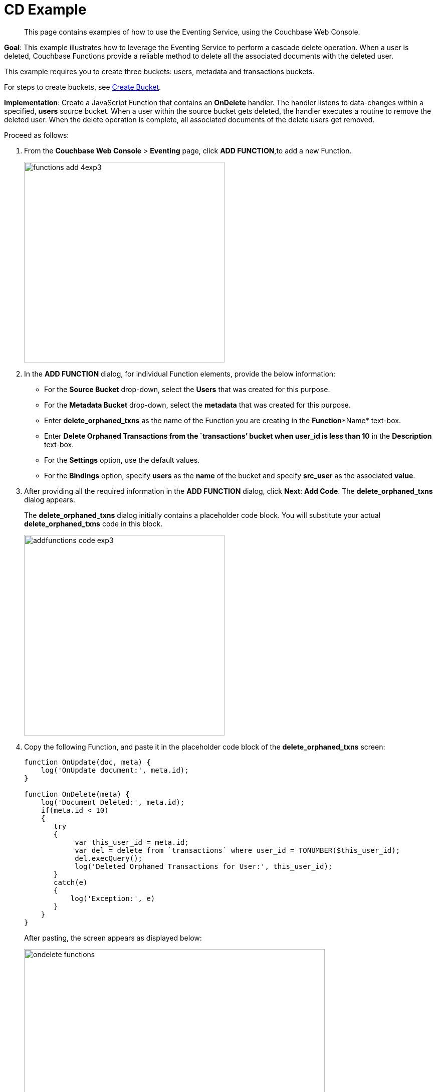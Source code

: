 = CD Example

[abstract]
This page contains examples of how to use the Eventing Service, using the Couchbase Web Console.



*Goal*: This example illustrates how to leverage the Eventing Service to perform a cascade delete operation.
When a user is deleted, Couchbase Functions provide a reliable method to delete all the associated documents with the deleted user.

This example requires you to create three buckets: users, metadata and transactions buckets.

For steps to create buckets, see https://developer.couchbase.com/documentation/server/5.1/clustersetup/create-bucket.html[[.underline]#Create Bucket#^].

*Implementation*: Create a JavaScript Function that contains an *OnDelete* handler.
The handler listens to data-changes within a specified, *users* source bucket.
When a user within the source bucket gets deleted, the handler executes a routine to remove the deleted user.
When the delete operation is complete, all associated documents of the delete users get removed.

Proceed as follows:

. From the *Couchbase Web Console* > *Eventing* page, click *ADD FUNCTION*,to add a new Function.
+
image::functions_add_4exp3.png[,400]

. In the *ADD FUNCTION* dialog, for individual Function elements, provide the below information:
 ** For the *Source Bucket* drop-down, select the *Users* that was created for this purpose.
 ** For the *Metadata Bucket* drop-down, select the *metadata* that was created for this purpose.
 ** Enter *delete_orphaned_txns* as the name of the Function you are creating in the *Function**Name* text-box.
 ** Enter *Delete Orphaned Transactions from the `transactions’ bucket when user_id is less than 10* in the *Description* text-box.
 ** For the *Settings* option, use the default values.
 ** For the *Bindings* option, specify *users* as the *name* of the bucket and specify **src**_**user** as the associated *value*.
. After providing all the required information in the *ADD FUNCTION* dialog, click *Next*: *Add Code*.
The *delete_orphaned_txns* dialog appears.
+
The *delete_orphaned_txns* dialog initially contains a placeholder code block.
You will substitute your actual *delete_orphaned_txns* code in this block.
+
image::addfunctions-code_exp3.png[,400]

. Copy the following Function, and paste it in the placeholder code block of the *delete_orphaned_txns* screen:
+
----
function OnUpdate(doc, meta) {
    log('OnUpdate document:', meta.id);
}

function OnDelete(meta) {
    log('Document Deleted:', meta.id);
    if(meta.id < 10)
    {
       try
       {
            var this_user_id = meta.id;
            var del = delete from `transactions` where user_id = TONUMBER($this_user_id);
            del.execQuery();
            log('Deleted Orphaned Transactions for User:', this_user_id);
       }
       catch(e)
       {
           log('Exception:', e)
       }
    }
}
----
+
After pasting, the screen appears as displayed below:
+
image::ondelete-functions.png[,600]
+
The *OnDelete* handler is triggered for user delete transaction.
The handler checks if the *user_id* is less than 10.
When this condition is fulfilled, then an N1QL query is triggered to delete all user related information.
The handler is then configured to record this delete operation in a Function specific application log file.
.

. To return to the Eventing screen, click *Eventing*.
The Function *delete_orphaned_txns* is listed as a defined Function.
Currently, it is listed as *Undeployed* and *Paused*.
. Click *Deploy*.
. From the *Confirm Deploy Function* dialog, click *Deploy Function*.
From this point, the defined Function is executed on all existing documents and on subsequent mutations.
. Navigate to the *Couchbase Web Console* > *Query* page.
Before deleting a user, a snapshot of *Query Result* from the *users* bucket is displayed:
+
image::queryresults_ondelerte.png[,400]

. The *Query Results* display users with **user_id**s from 1 to 10.
. Navigate to the *Couchbase Web Console* > *Buckets* page.
Delete two users from the *Users* bucket:
 ** Select *User4* from the list and click the *delete* icon.
 ** Select *User10* from the list and click the *delete* icon.
. From the *Query Editor*, execute an N1QL query to check that all related records for the deleted users are removed from the cluster.
+
----
SELECT user_id, COUNT(1) FROM `Users` GROUP BY user_id ORDER BY user_id ASC;
----
+
image::query-results-ondelete.png[,400]

. In the *Query Results* pane notice that user_ids, *user_id4* and *user_id 10* are removed as part of the cascade user delete operation.
